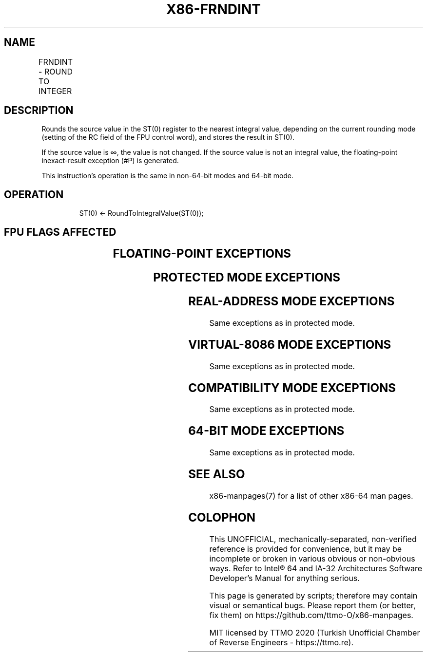 .nh
.TH "X86-FRNDINT" "7" "May 2019" "TTMO" "Intel x86-64 ISA Manual"
.SH NAME
FRNDINT - ROUND TO INTEGER
.TS
allbox;
l l l l l 
l l l l l .
\fB\fCOpcode\fR	\fB\fCInstruction\fR	\fB\fC64\-Bit Mode\fR	\fB\fCCompat/Leg Mode\fR	\fB\fCDescription\fR
D9 FC	FRNDINT	Valid	Valid	Round ST(0) to an integer.
.TE

.SH DESCRIPTION
.PP
Rounds the source value in the ST(0) register to the nearest integral
value, depending on the current rounding mode (setting of the RC field
of the FPU control word), and stores the result in ST(0).

.PP
If the source value is ∞, the value is not changed. If the source value
is not an integral value, the floating\-point inexact\-result exception
(#P) is generated.

.PP
This instruction’s operation is the same in non\-64\-bit modes and 64\-bit
mode.

.SH OPERATION
.PP
.RS

.nf
ST(0) ← RoundToIntegralValue(ST(0));

.fi
.RE

.SH FPU FLAGS AFFECTED
.TS
allbox;
l l 
l l .
C1	T{
Set to 0 if stack underflow occurred.
T}
	T{
Set if result was rounded up; cleared otherwise.
T}
C0, C2, C3	Undefined.
.TE

.SH FLOATING\-POINT EXCEPTIONS
.TS
allbox;
l l 
l l .
#IS	Stack underflow occurred.
#IA	T{
Source operand is an SNaN value or unsupported format.
T}
#D	T{
Source operand is a denormal value.
T}
#P	T{
Source operand is not an integral value.
T}
.TE

.SH PROTECTED MODE EXCEPTIONS
.TS
allbox;
l l 
l l .
#NM	CR0.EM
[
bit 2
]
 or CR0.TS
[
bit 3
]
 = 1.
#MF	T{
If there is a pending x87 FPU exception.
T}
#UD	If the LOCK prefix is used.
.TE

.SH REAL\-ADDRESS MODE EXCEPTIONS
.PP
Same exceptions as in protected mode.

.SH VIRTUAL\-8086 MODE EXCEPTIONS
.PP
Same exceptions as in protected mode.

.SH COMPATIBILITY MODE EXCEPTIONS
.PP
Same exceptions as in protected mode.

.SH 64\-BIT MODE EXCEPTIONS
.PP
Same exceptions as in protected mode.

.SH SEE ALSO
.PP
x86\-manpages(7) for a list of other x86\-64 man pages.

.SH COLOPHON
.PP
This UNOFFICIAL, mechanically\-separated, non\-verified reference is
provided for convenience, but it may be incomplete or broken in
various obvious or non\-obvious ways. Refer to Intel® 64 and IA\-32
Architectures Software Developer’s Manual for anything serious.

.br
This page is generated by scripts; therefore may contain visual or semantical bugs. Please report them (or better, fix them) on https://github.com/ttmo-O/x86-manpages.

.br
MIT licensed by TTMO 2020 (Turkish Unofficial Chamber of Reverse Engineers - https://ttmo.re).
